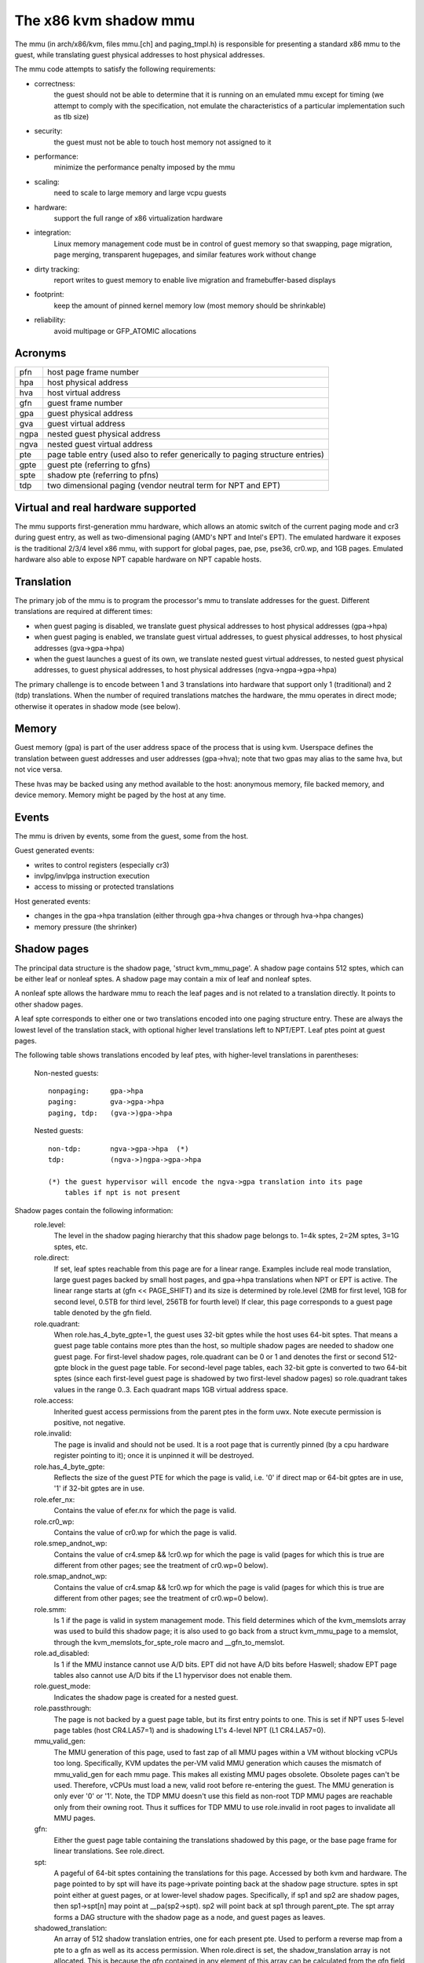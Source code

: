 .. SPDX-License-Identifier: GPL-2.0

======================
The x86 kvm shadow mmu
======================

The mmu (in arch/x86/kvm, files mmu.[ch] and paging_tmpl.h) is responsible
for presenting a standard x86 mmu to the guest, while translating guest
physical addresses to host physical addresses.

The mmu code attempts to satisfy the following requirements:

- correctness:
	       the guest should not be able to determine that it is running
               on an emulated mmu except for timing (we attempt to comply
               with the specification, not emulate the characteristics of
               a particular implementation such as tlb size)
- security:
	       the guest must not be able to touch host memory not assigned
               to it
- performance:
               minimize the performance penalty imposed by the mmu
- scaling:
               need to scale to large memory and large vcpu guests
- hardware:
               support the full range of x86 virtualization hardware
- integration:
               Linux memory management code must be in control of guest memory
               so that swapping, page migration, page merging, transparent
               hugepages, and similar features work without change
- dirty tracking:
               report writes to guest memory to enable live migration
               and framebuffer-based displays
- footprint:
               keep the amount of pinned kernel memory low (most memory
               should be shrinkable)
- reliability:
               avoid multipage or GFP_ATOMIC allocations

Acronyms
========

====  ====================================================================
pfn   host page frame number
hpa   host physical address
hva   host virtual address
gfn   guest frame number
gpa   guest physical address
gva   guest virtual address
ngpa  nested guest physical address
ngva  nested guest virtual address
pte   page table entry (used also to refer generically to paging structure
      entries)
gpte  guest pte (referring to gfns)
spte  shadow pte (referring to pfns)
tdp   two dimensional paging (vendor neutral term for NPT and EPT)
====  ====================================================================

Virtual and real hardware supported
===================================

The mmu supports first-generation mmu hardware, which allows an atomic switch
of the current paging mode and cr3 during guest entry, as well as
two-dimensional paging (AMD's NPT and Intel's EPT).  The emulated hardware
it exposes is the traditional 2/3/4 level x86 mmu, with support for global
pages, pae, pse, pse36, cr0.wp, and 1GB pages. Emulated hardware also
able to expose NPT capable hardware on NPT capable hosts.

Translation
===========

The primary job of the mmu is to program the processor's mmu to translate
addresses for the guest.  Different translations are required at different
times:

- when guest paging is disabled, we translate guest physical addresses to
  host physical addresses (gpa->hpa)
- when guest paging is enabled, we translate guest virtual addresses, to
  guest physical addresses, to host physical addresses (gva->gpa->hpa)
- when the guest launches a guest of its own, we translate nested guest
  virtual addresses, to nested guest physical addresses, to guest physical
  addresses, to host physical addresses (ngva->ngpa->gpa->hpa)

The primary challenge is to encode between 1 and 3 translations into hardware
that support only 1 (traditional) and 2 (tdp) translations.  When the
number of required translations matches the hardware, the mmu operates in
direct mode; otherwise it operates in shadow mode (see below).

Memory
======

Guest memory (gpa) is part of the user address space of the process that is
using kvm.  Userspace defines the translation between guest addresses and user
addresses (gpa->hva); note that two gpas may alias to the same hva, but not
vice versa.

These hvas may be backed using any method available to the host: anonymous
memory, file backed memory, and device memory.  Memory might be paged by the
host at any time.

Events
======

The mmu is driven by events, some from the guest, some from the host.

Guest generated events:

- writes to control registers (especially cr3)
- invlpg/invlpga instruction execution
- access to missing or protected translations

Host generated events:

- changes in the gpa->hpa translation (either through gpa->hva changes or
  through hva->hpa changes)
- memory pressure (the shrinker)

Shadow pages
============

The principal data structure is the shadow page, 'struct kvm_mmu_page'.  A
shadow page contains 512 sptes, which can be either leaf or nonleaf sptes.  A
shadow page may contain a mix of leaf and nonleaf sptes.

A nonleaf spte allows the hardware mmu to reach the leaf pages and
is not related to a translation directly.  It points to other shadow pages.

A leaf spte corresponds to either one or two translations encoded into
one paging structure entry.  These are always the lowest level of the
translation stack, with optional higher level translations left to NPT/EPT.
Leaf ptes point at guest pages.

The following table shows translations encoded by leaf ptes, with higher-level
translations in parentheses:

 Non-nested guests::

  nonpaging:     gpa->hpa
  paging:        gva->gpa->hpa
  paging, tdp:   (gva->)gpa->hpa

 Nested guests::

  non-tdp:       ngva->gpa->hpa  (*)
  tdp:           (ngva->)ngpa->gpa->hpa

  (*) the guest hypervisor will encode the ngva->gpa translation into its page
      tables if npt is not present

Shadow pages contain the following information:
  role.level:
    The level in the shadow paging hierarchy that this shadow page belongs to.
    1=4k sptes, 2=2M sptes, 3=1G sptes, etc.
  role.direct:
    If set, leaf sptes reachable from this page are for a linear range.
    Examples include real mode translation, large guest pages backed by small
    host pages, and gpa->hpa translations when NPT or EPT is active.
    The linear range starts at (gfn << PAGE_SHIFT) and its size is determined
    by role.level (2MB for first level, 1GB for second level, 0.5TB for third
    level, 256TB for fourth level)
    If clear, this page corresponds to a guest page table denoted by the gfn
    field.
  role.quadrant:
    When role.has_4_byte_gpte=1, the guest uses 32-bit gptes while the host uses 64-bit
    sptes.  That means a guest page table contains more ptes than the host,
    so multiple shadow pages are needed to shadow one guest page.
    For first-level shadow pages, role.quadrant can be 0 or 1 and denotes the
    first or second 512-gpte block in the guest page table.  For second-level
    page tables, each 32-bit gpte is converted to two 64-bit sptes
    (since each first-level guest page is shadowed by two first-level
    shadow pages) so role.quadrant takes values in the range 0..3.  Each
    quadrant maps 1GB virtual address space.
  role.access:
    Inherited guest access permissions from the parent ptes in the form uwx.
    Note execute permission is positive, not negative.
  role.invalid:
    The page is invalid and should not be used.  It is a root page that is
    currently pinned (by a cpu hardware register pointing to it); once it is
    unpinned it will be destroyed.
  role.has_4_byte_gpte:
    Reflects the size of the guest PTE for which the page is valid, i.e. '0'
    if direct map or 64-bit gptes are in use, '1' if 32-bit gptes are in use.
  role.efer_nx:
    Contains the value of efer.nx for which the page is valid.
  role.cr0_wp:
    Contains the value of cr0.wp for which the page is valid.
  role.smep_andnot_wp:
    Contains the value of cr4.smep && !cr0.wp for which the page is valid
    (pages for which this is true are different from other pages; see the
    treatment of cr0.wp=0 below).
  role.smap_andnot_wp:
    Contains the value of cr4.smap && !cr0.wp for which the page is valid
    (pages for which this is true are different from other pages; see the
    treatment of cr0.wp=0 below).
  role.smm:
    Is 1 if the page is valid in system management mode.  This field
    determines which of the kvm_memslots array was used to build this
    shadow page; it is also used to go back from a struct kvm_mmu_page
    to a memslot, through the kvm_memslots_for_spte_role macro and
    __gfn_to_memslot.
  role.ad_disabled:
    Is 1 if the MMU instance cannot use A/D bits.  EPT did not have A/D
    bits before Haswell; shadow EPT page tables also cannot use A/D bits
    if the L1 hypervisor does not enable them.
  role.guest_mode:
    Indicates the shadow page is created for a nested guest.
  role.passthrough:
    The page is not backed by a guest page table, but its first entry
    points to one.  This is set if NPT uses 5-level page tables (host
    CR4.LA57=1) and is shadowing L1's 4-level NPT (L1 CR4.LA57=0).
  mmu_valid_gen:
    The MMU generation of this page, used to fast zap of all MMU pages within a
    VM without blocking vCPUs too long. Specifically, KVM updates the per-VM
    valid MMU generation which causes the mismatch of mmu_valid_gen for each mmu
    page. This makes all existing MMU pages obsolete. Obsolete pages can't be
    used. Therefore, vCPUs must load a new, valid root before re-entering the
    guest. The MMU generation is only ever '0' or '1'. Note, the TDP MMU doesn't
    use this field as non-root TDP MMU pages are reachable only from their
    owning root. Thus it suffices for TDP MMU to use role.invalid in root pages
    to invalidate all MMU pages.
  gfn:
    Either the guest page table containing the translations shadowed by this
    page, or the base page frame for linear translations.  See role.direct.
  spt:
    A pageful of 64-bit sptes containing the translations for this page.
    Accessed by both kvm and hardware.
    The page pointed to by spt will have its page->private pointing back
    at the shadow page structure.
    sptes in spt point either at guest pages, or at lower-level shadow pages.
    Specifically, if sp1 and sp2 are shadow pages, then sp1->spt[n] may point
    at __pa(sp2->spt).  sp2 will point back at sp1 through parent_pte.
    The spt array forms a DAG structure with the shadow page as a node, and
    guest pages as leaves.
  shadowed_translation:
    An array of 512 shadow translation entries, one for each present pte. Used
    to perform a reverse map from a pte to a gfn as well as its access
    permission. When role.direct is set, the shadow_translation array is not
    allocated. This is because the gfn contained in any element of this array
    can be calculated from the gfn field when used.  In addition, when
    role.direct is set, KVM does not track access permission for each of the
    gfn. See role.direct and gfn.
  root_count / tdp_mmu_root_count:
     root_count is a reference counter for root shadow pages in Shadow MMU.
     vCPUs elevate the refcount when getting a shadow page that will be used as
     a root page, i.e. page that will be loaded into hardware directly (CR3,
     PDPTRs, nCR3 EPTP). Root pages cannot be destroyed while their refcount is
     non-zero. See role.invalid. tdp_mmu_root_count is similar but exclusively
     used in TDP MMU as an atomic refcount.
  parent_ptes:
    The reverse mapping for the pte/ptes pointing at this page's spt. If
    parent_ptes bit 0 is zero, only one spte points at this page and
    parent_ptes points at this single spte, otherwise, there exists multiple
    sptes pointing at this page and (parent_ptes & ~0x1) points at a data
    structure with a list of parent sptes.
  ptep:
    The kernel virtual address of the SPTE that points at this shadow page.
    Used exclusively by the TDP MMU, this field is a union with parent_ptes.
  unsync:
    If true, then the translations in this page may not match the guest's
    translation.  This is equivalent to the state of the tlb when a pte is
    changed but before the tlb entry is flushed.  Accordingly, unsync ptes
    are synchronized when the guest executes invlpg or flushes its tlb by
    other means.  Valid for leaf pages.
  unsync_children:
    How many sptes in the page point at pages that are unsync (or have
    unsynchronized children).
  unsync_child_bitmap:
    A bitmap indicating which sptes in spt point (directly or indirectly) at
    pages that may be unsynchronized.  Used to quickly locate all unsynchronized
    pages reachable from a given page.
  clear_spte_count:
    Only present on 32-bit hosts, where a 64-bit spte cannot be written
    atomically.  The reader uses this while running out of the MMU lock
    to detect in-progress updates and retry them until the writer has
    finished the write.
  write_flooding_count:
    A guest may write to a page table many times, causing a lot of
    emulations if the page needs to be write-protected (see "Synchronized
    and unsynchronized pages" below).  Leaf pages can be unsynchronized
    so that they do not trigger frequent emulation, but this is not
    possible for non-leafs.  This field counts the number of emulations
    since the last time the page table was actually used; if emulation
    is triggered too frequently on this page, KVM will unmap the page
    to avoid emulation in the future.
  tdp_mmu_page:
    Is 1 if the shadow page is a TDP MMU page. This variable is used to
    bifurcate the control flows for KVM when walking any data structure that
    may contain pages from both TDP MMU and shadow MMU.

Reverse map
===========

The mmu maintains a reverse mapping whereby all ptes mapping a page can be
reached given its gfn.  This is used, for example, when swapping out a page.

Synchronized and unsynchronized pages
=====================================

The guest uses two events to synchronize its tlb and page tables: tlb flushes
and page invalidations (invlpg).

A tlb flush means that we need to synchronize all sptes reachable from the
guest's cr3.  This is expensive, so we keep all guest page tables write
protected, and synchronize sptes to gptes when a gpte is written.

A special case is when a guest page table is reachable from the current
guest cr3.  In this case, the guest is obliged to issue an invlpg instruction
before using the translation.  We take advantage of that by removing write
protection from the guest page, and allowing the guest to modify it freely.
We synchronize modified gptes when the guest invokes invlpg.  This reduces
the amount of emulation we have to do when the guest modifies multiple gptes,
or when the a guest page is no longer used as a page table and is used for
random guest data.

As a side effect we have to resynchronize all reachable unsynchronized shadow
pages on a tlb flush.


Reaction to events
==================

- guest page fault (or npt page fault, or ept violation)

This is the most complicated event.  The cause of a page fault can be:

  - a true guest fault (the guest translation won't allow the access) (*)
  - access to a missing translation
  - access to a protected translation
    - when logging dirty pages, memory is write protected
    - synchronized shadow pages are write protected (*)
  - access to untranslatable memory (mmio)

  (*) not applicable in direct mode

Handling a page fault is performed as follows:

 - if the RSV bit of the error code is set, the page fault is caused by guest
   accessing MMIO and cached MMIO information is available.

   - walk shadow page table
   - check for valid generation number in the spte (see "Fast invalidation of
     MMIO sptes" below)
   - cache the information to vcpu->arch.mmio_gva, vcpu->arch.mmio_access and
     vcpu->arch.mmio_gfn, and call the emulator

 - If both P bit and R/W bit of error code are set, this could possibly
   be handled as a "fast page fault" (fixed without taking the MMU lock).  See
   the description in Documentation/virt/kvm/locking.rst.

 - if needed, walk the guest page tables to determine the guest translation
   (gva->gpa or ngpa->gpa)

   - if permissions are insufficient, reflect the fault back to the guest

 - determine the host page

   - if this is an mmio request, there is no host page; cache the info to
     vcpu->arch.mmio_gva, vcpu->arch.mmio_access and vcpu->arch.mmio_gfn

 - walk the shadow page table to find the spte for the translation,
   instantiating missing intermediate page tables as necessary

   - If this is an mmio request, cache the mmio info to the spte and set some
     reserved bit on the spte (see callers of kvm_mmu_set_mmio_spte_mask)

 - try to unsynchronize the page

   - if successful, we can let the guest continue and modify the gpte

 - emulate the instruction

   - if failed, unshadow the page and let the guest continue

 - update any translations that were modified by the instruction

invlpg handling:

  - walk the shadow page hierarchy and drop affected translations
  - try to reinstantiate the indicated translation in the hope that the
    guest will use it in the near future

Guest control register updates:

- mov to cr3

  - look up new shadow roots
  - synchronize newly reachable shadow pages

- mov to cr0/cr4/efer

  - set up mmu context for new paging mode
  - look up new shadow roots
  - synchronize newly reachable shadow pages

Host translation updates:

  - mmu notifier called with updated hva
  - look up affected sptes through reverse map
  - drop (or update) translations

Emulating cr0.wp
================

If tdp is not enabled, the host must keep cr0.wp=1 so page write protection
works for the guest kernel, not guest userspace.  When the guest
cr0.wp=1, this does not present a problem.  However when the guest cr0.wp=0,
we cannot map the permissions for gpte.u=1, gpte.w=0 to any spte (the
semantics require allowing any guest kernel access plus user read access).

We handle this by mapping the permissions to two possible sptes, depending
on fault type:

- kernel write fault: spte.u=0, spte.w=1 (allows full kernel access,
  disallows user access)
- read fault: spte.u=1, spte.w=0 (allows full read access, disallows kernel
  write access)

(user write faults generate a #PF)

In the first case there are two additional complications:

- if CR4.SMEP is enabled: since we've turned the page into a kernel page,
  the kernel may now execute it.  We handle this by also setting spte.nx.
  If we get a user fetch or read fault, we'll change spte.u=1 and
  spte.nx=gpte.nx back.  For this to work, KVM forces EFER.NX to 1 when
  shadow paging is in use.
- if CR4.SMAP is disabled: since the page has been changed to a kernel
  page, it can not be reused when CR4.SMAP is enabled. We set
  CR4.SMAP && !CR0.WP into shadow page's role to avoid this case. Note,
  here we do not care the case that CR4.SMAP is enabled since KVM will
  directly inject #PF to guest due to failed permission check.

To prevent an spte that was converted into a kernel page with cr0.wp=0
from being written by the kernel after cr0.wp has changed to 1, we make
the value of cr0.wp part of the page role.  This means that an spte created
with one value of cr0.wp cannot be used when cr0.wp has a different value -
it will simply be missed by the shadow page lookup code.  A similar issue
exists when an spte created with cr0.wp=0 and cr4.smep=0 is used after
changing cr4.smep to 1.  To avoid this, the value of !cr0.wp && cr4.smep
is also made a part of the page role.

Large pages
===========

The mmu supports all combinations of large and small guest and host pages.
Supported page sizes include 4k, 2M, 4M, and 1G.  4M pages are treated as
two separate 2M pages, on both guest and host, since the mmu always uses PAE
paging.

To instantiate a large spte, four constraints must be satisfied:

- the spte must point to a large host page
- the guest pte must be a large pte of at least equivalent size (if tdp is
  enabled, there is no guest pte and this condition is satisfied)
- if the spte will be writeable, the large page frame may not overlap any
  write-protected pages
- the guest page must be wholly contained by a single memory slot

To check the last two conditions, the mmu maintains a ->disallow_lpage set of
arrays for each memory slot and large page size.  Every write protected page
causes its disallow_lpage to be incremented, thus preventing instantiation of
a large spte.  The frames at the end of an unaligned memory slot have
artificially inflated ->disallow_lpages so they can never be instantiated.

Fast invalidation of MMIO sptes
===============================

As mentioned in "Reaction to events" above, kvm will cache MMIO
information in leaf sptes.  When a new memslot is added or an existing
memslot is changed, this information may become stale and needs to be
invalidated.  This also needs to hold the MMU lock while walking all
shadow pages, and is made more scalable with a similar technique.

MMIO sptes have a few spare bits, which are used to store a
generation number.  The global generation number is stored in
kvm_memslots(kvm)->generation, and increased whenever guest memory info
changes.

When KVM finds an MMIO spte, it checks the generation number of the spte.
If the generation number of the spte does not equal the global generation
number, it will ignore the cached MMIO information and handle the page
fault through the slow path.

Since only 18 bits are used to store generation-number on mmio spte, all
pages are zapped when there is an overflow.

Unfortunately, a single memory access might access kvm_memslots(kvm) multiple
times, the last one happening when the generation number is retrieved and
stored into the MMIO spte.  Thus, the MMIO spte might be created based on
out-of-date information, but with an up-to-date generation number.

To avoid this, the generation number is incremented again after synchronize_srcu
returns; thus, bit 63 of kvm_memslots(kvm)->generation set to 1 only during a
memslot update, while some SRCU readers might be using the old copy.  We do not
want to use an MMIO sptes created with an odd generation number, and we can do
this without losing a bit in the MMIO spte.  The "update in-progress" bit of the
generation is not stored in MMIO spte, and is so is implicitly zero when the
generation is extracted out of the spte.  If KVM is unlucky and creates an MMIO
spte while an update is in-progress, the next access to the spte will always be
a cache miss.  For example, a subsequent access during the update window will
miss due to the in-progress flag diverging, while an access after the update
window closes will have a higher generation number (as compared to the spte).


Further reading
===============

- NPT presentation from KVM Forum 2008
  https://www.linux-kvm.org/images/c/c8/KvmForum2008%24kdf2008_21.pdf
